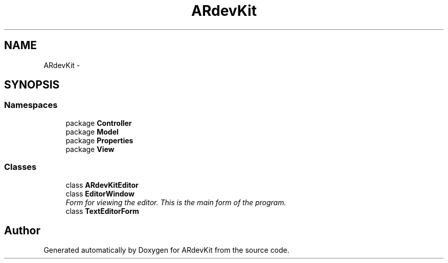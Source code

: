 .TH "ARdevKit" 3 "Sat Mar 1 2014" "Version 0.2" "ARdevKit" \" -*- nroff -*-
.ad l
.nh
.SH NAME
ARdevKit \- 
.SH SYNOPSIS
.br
.PP
.SS "Namespaces"

.in +1c
.ti -1c
.RI "package \fBController\fP"
.br
.ti -1c
.RI "package \fBModel\fP"
.br
.ti -1c
.RI "package \fBProperties\fP"
.br
.ti -1c
.RI "package \fBView\fP"
.br
.in -1c
.SS "Classes"

.in +1c
.ti -1c
.RI "class \fBARdevKitEditor\fP"
.br
.ti -1c
.RI "class \fBEditorWindow\fP"
.br
.RI "\fIForm for viewing the editor\&. This is the main form of the program\&. \fP"
.ti -1c
.RI "class \fBTextEditorForm\fP"
.br
.in -1c
.SH "Author"
.PP 
Generated automatically by Doxygen for ARdevKit from the source code\&.
